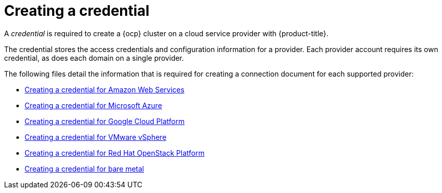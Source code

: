 [#creating-a-credential]
= Creating a credential

A _credential_ is required to create a {ocp} cluster on a cloud service provider with {product-title}.

The credential stores the access credentials and configuration information for a provider.
Each provider account requires its own credential, as does each domain on a single provider.

The following files detail the information that is required for creating a connection document for each supported provider:

* xref:../clusters/prov_conn_aws.adoc#creating-a-credential-for-amazon-web-services[Creating a credential for Amazon Web Services]
* xref:../clusters/prov_conn_azure.adoc#creating-a-credential-for-microsoft-azure[Creating a credential for Microsoft Azure]
* xref:../clusters/prov_conn_google.adoc#creating-a-credential-for-google-cloud-platform[Creating a credential for Google Cloud Platform]
* xref:../clusters/prov_conn_vm.adoc#creating-a-credential-for-vmware-vsphere[Creating a credential for VMware vSphere]
* xref:../clusters/credential_openstack.adoc#creating-a-credential-for-openstack[Creating a credential for Red Hat OpenStack Platform]
* xref:../clusters/prov_conn_bare.adoc#creating-a-credential-for-bare-metal[Creating a credential for bare metal]
